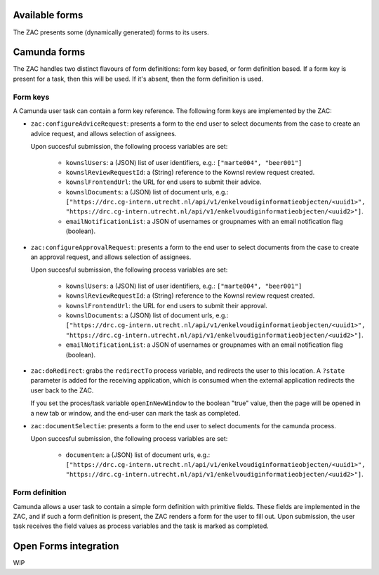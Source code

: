 .. _forms:

Available forms
===============

The ZAC presents some (dynamically generated) forms to its users.

Camunda forms
=============

The ZAC handles two distinct flavours of form definitions: form key based, or form
definition based. If a form key is present for a task, then this will be used. If
it's absent, then the form definition is used.

Form keys
---------

A Camunda user task can contain a form key reference. The following form keys are
implemented by the ZAC:

- ``zac:configureAdviceRequest``: presents a form to the end user to select documents
  from the case to create an advice request, and allows selection of assignees.

  Upon succesful submission, the following process variables are set:

    - ``kownslUsers``: a (JSON) list of user identifiers, e.g.: ``["marte004", "beer001"]``
    - ``kownslReviewRequestId``: a (String) reference to the Kownsl review request created.
    - ``kownslFrontendUrl``: the URL for end users to submit their advice.
    - ``kownslDocuments``: a (JSON) list of document urls, e.g.: ``["https://drc.cg-intern.utrecht.nl/api/v1/enkelvoudiginformatieobjecten/<uuid1>", "https://drc.cg-intern.utrecht.nl/api/v1/enkelvoudiginformatieobjecten/<uuid2>"]``.
    - ``emailNotificationList``: a JSON of usernames or groupnames with an email notification flag (boolean).

- ``zac:configureApprovalRequest``: presents a form to the end user to select documents
  from the case to create an approval request, and allows selection of assignees.

  Upon succesful submission, the following process variables are set:

    - ``kownslUsers``: a (JSON) list of user identifiers, e.g.: ``["marte004", "beer001"]``
    - ``kownslReviewRequestId``: a (String) reference to the Kownsl review request created.
    - ``kownslFrontendUrl``: the URL for end users to submit their approval.
    - ``kownslDocuments``: a (JSON) list of document urls, e.g.: ``["https://drc.cg-intern.utrecht.nl/api/v1/enkelvoudiginformatieobjecten/<uuid1>", "https://drc.cg-intern.utrecht.nl/api/v1/enkelvoudiginformatieobjecten/<uuid2>"]``.
    - ``emailNotificationList``: a JSON of usernames or groupnames with an email notification flag (boolean).

- ``zac:doRedirect``: grabs the ``redirectTo`` process variable, and redirects the user
  to this location. A ``?state`` parameter is added for the receiving application, which
  is consumed when the external application redirects the user back to the ZAC.

  If you set the proces/task variable ``openInNewWindow`` to the boolean "true" value,
  then the page will be opened in a new tab or window, and the end-user can mark the
  task as completed.

- ``zac:documentSelectie``: presents a form to the end user to select documents for the camunda process.

  Upon succesful submission, the following process variables are set:
    
    - ``documenten``: a (JSON) list of document urls, e.g.: ``["https://drc.cg-intern.utrecht.nl/api/v1/enkelvoudiginformatieobjecten/<uuid1>", "https://drc.cg-intern.utrecht.nl/api/v1/enkelvoudiginformatieobjecten/<uuid2>"]``.

Form definition
---------------

Camunda allows a user task to contain a simple form definition with primitive fields.
These fields are implemented in the ZAC, and if such a form definition is present,
the ZAC renders a form for the user to fill out. Upon submission, the user task receives
the field values as process variables and the task is marked as completed.

Open Forms integration
======================

WIP
